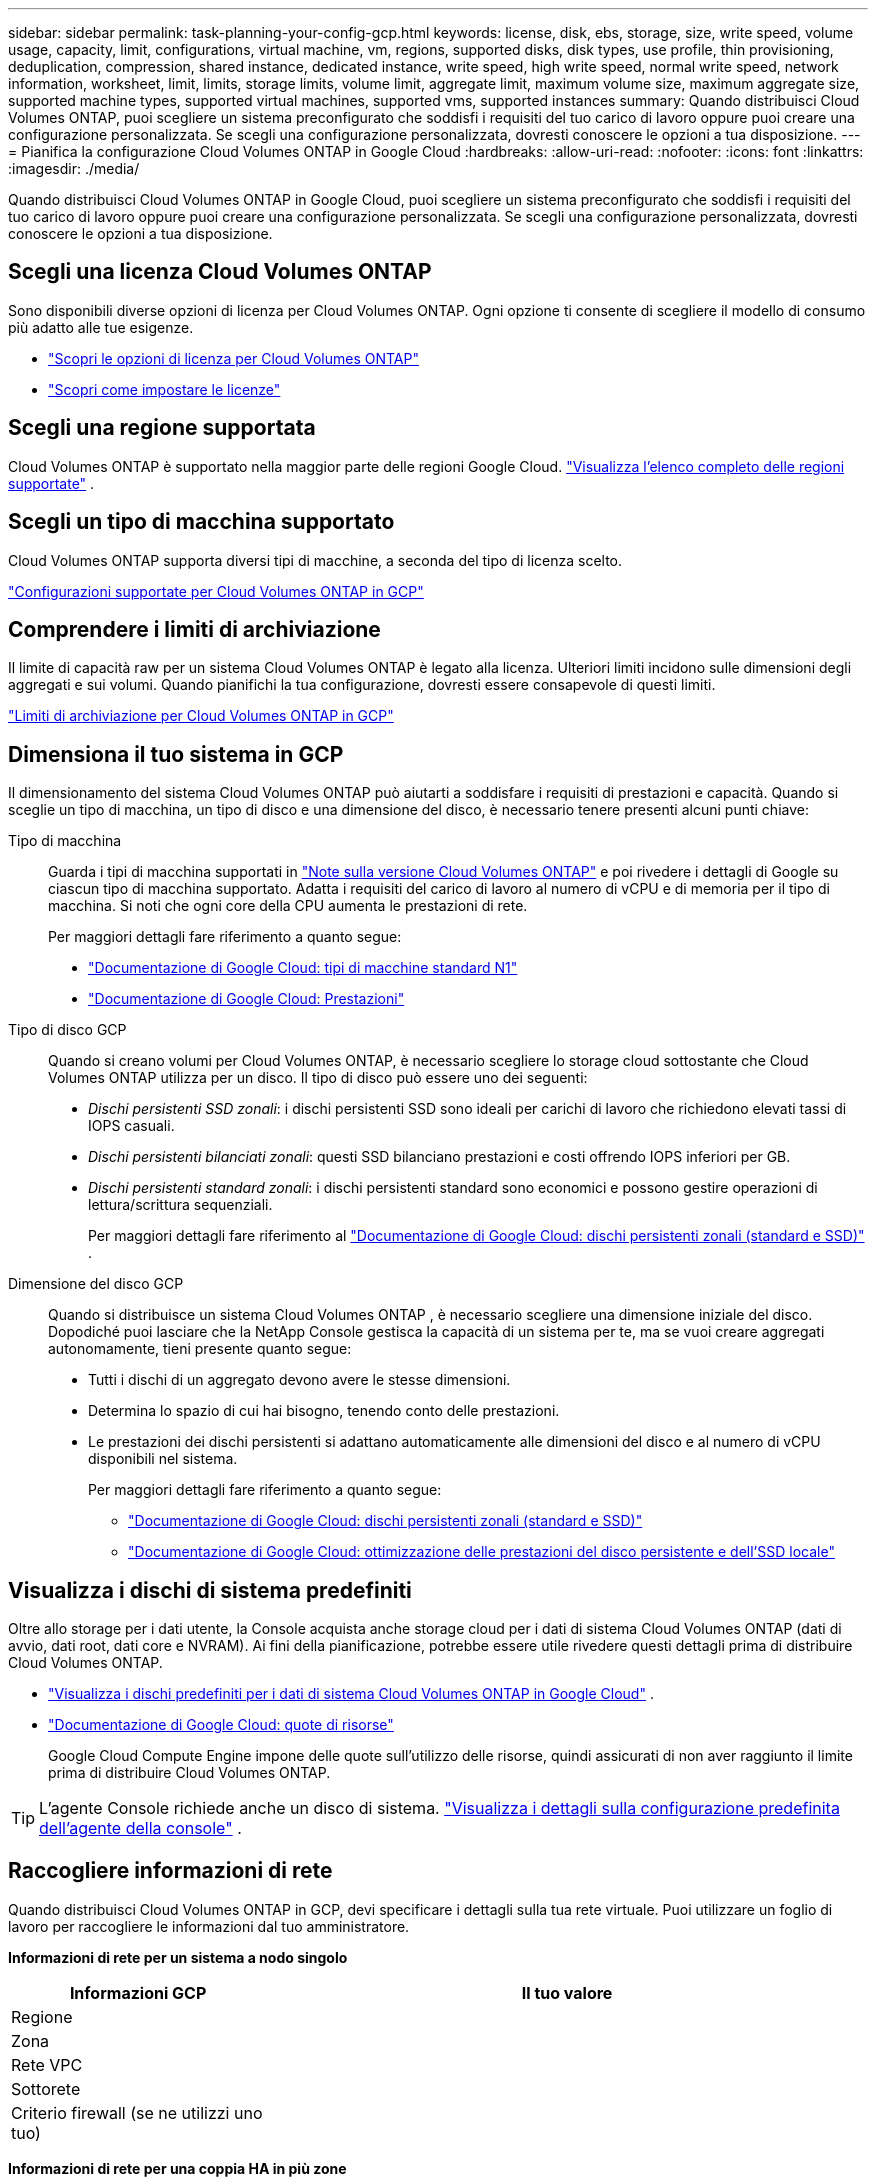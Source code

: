 ---
sidebar: sidebar 
permalink: task-planning-your-config-gcp.html 
keywords: license, disk, ebs, storage, size, write speed, volume usage, capacity, limit, configurations, virtual machine, vm, regions, supported disks, disk types, use profile, thin provisioning, deduplication, compression, shared instance, dedicated instance, write speed, high write speed, normal write speed, network information, worksheet, limit, limits, storage limits, volume limit, aggregate limit, maximum volume size, maximum aggregate size, supported machine types, supported virtual machines, supported vms, supported instances 
summary: Quando distribuisci Cloud Volumes ONTAP, puoi scegliere un sistema preconfigurato che soddisfi i requisiti del tuo carico di lavoro oppure puoi creare una configurazione personalizzata.  Se scegli una configurazione personalizzata, dovresti conoscere le opzioni a tua disposizione. 
---
= Pianifica la configurazione Cloud Volumes ONTAP in Google Cloud
:hardbreaks:
:allow-uri-read: 
:nofooter: 
:icons: font
:linkattrs: 
:imagesdir: ./media/


[role="lead"]
Quando distribuisci Cloud Volumes ONTAP in Google Cloud, puoi scegliere un sistema preconfigurato che soddisfi i requisiti del tuo carico di lavoro oppure puoi creare una configurazione personalizzata.  Se scegli una configurazione personalizzata, dovresti conoscere le opzioni a tua disposizione.



== Scegli una licenza Cloud Volumes ONTAP

Sono disponibili diverse opzioni di licenza per Cloud Volumes ONTAP. Ogni opzione ti consente di scegliere il modello di consumo più adatto alle tue esigenze.

* link:concept-licensing.html["Scopri le opzioni di licenza per Cloud Volumes ONTAP"]
* link:task-set-up-licensing-google.html["Scopri come impostare le licenze"]




== Scegli una regione supportata

Cloud Volumes ONTAP è supportato nella maggior parte delle regioni Google Cloud. https://bluexp.netapp.com/cloud-volumes-global-regions["Visualizza l'elenco completo delle regioni supportate"^] .



== Scegli un tipo di macchina supportato

Cloud Volumes ONTAP supporta diversi tipi di macchine, a seconda del tipo di licenza scelto.

https://docs.netapp.com/us-en/cloud-volumes-ontap-relnotes/reference-configs-gcp.html["Configurazioni supportate per Cloud Volumes ONTAP in GCP"^]



== Comprendere i limiti di archiviazione

Il limite di capacità raw per un sistema Cloud Volumes ONTAP è legato alla licenza.  Ulteriori limiti incidono sulle dimensioni degli aggregati e sui volumi.  Quando pianifichi la tua configurazione, dovresti essere consapevole di questi limiti.

https://docs.netapp.com/us-en/cloud-volumes-ontap-relnotes/reference-limits-gcp.html["Limiti di archiviazione per Cloud Volumes ONTAP in GCP"^]



== Dimensiona il tuo sistema in GCP

Il dimensionamento del sistema Cloud Volumes ONTAP può aiutarti a soddisfare i requisiti di prestazioni e capacità.  Quando si sceglie un tipo di macchina, un tipo di disco e una dimensione del disco, è necessario tenere presenti alcuni punti chiave:

Tipo di macchina:: Guarda i tipi di macchina supportati in http://docs.netapp.com/cloud-volumes-ontap/us-en/index.html["Note sulla versione Cloud Volumes ONTAP"^] e poi rivedere i dettagli di Google su ciascun tipo di macchina supportato.  Adatta i requisiti del carico di lavoro al numero di vCPU e di memoria per il tipo di macchina.  Si noti che ogni core della CPU aumenta le prestazioni di rete.
+
--
Per maggiori dettagli fare riferimento a quanto segue:

* https://cloud.google.com/compute/docs/machine-types#n1_machine_types["Documentazione di Google Cloud: tipi di macchine standard N1"^]
* https://cloud.google.com/docs/compare/data-centers/networking#performance["Documentazione di Google Cloud: Prestazioni"^]


--
Tipo di disco GCP:: Quando si creano volumi per Cloud Volumes ONTAP, è necessario scegliere lo storage cloud sottostante che Cloud Volumes ONTAP utilizza per un disco.  Il tipo di disco può essere uno dei seguenti:
+
--
* _Dischi persistenti SSD zonali_: i dischi persistenti SSD sono ideali per carichi di lavoro che richiedono elevati tassi di IOPS casuali.
* _Dischi persistenti bilanciati zonali_: questi SSD bilanciano prestazioni e costi offrendo IOPS inferiori per GB.
* _Dischi persistenti standard zonali_: i dischi persistenti standard sono economici e possono gestire operazioni di lettura/scrittura sequenziali.
+
Per maggiori dettagli fare riferimento al https://cloud.google.com/compute/docs/disks/#pdspecs["Documentazione di Google Cloud: dischi persistenti zonali (standard e SSD)"^] .



--
Dimensione del disco GCP:: Quando si distribuisce un sistema Cloud Volumes ONTAP , è necessario scegliere una dimensione iniziale del disco.  Dopodiché puoi lasciare che la NetApp Console gestisca la capacità di un sistema per te, ma se vuoi creare aggregati autonomamente, tieni presente quanto segue:
+
--
* Tutti i dischi di un aggregato devono avere le stesse dimensioni.
* Determina lo spazio di cui hai bisogno, tenendo conto delle prestazioni.
* Le prestazioni dei dischi persistenti si adattano automaticamente alle dimensioni del disco e al numero di vCPU disponibili nel sistema.
+
Per maggiori dettagli fare riferimento a quanto segue:

+
** https://cloud.google.com/compute/docs/disks/#pdspecs["Documentazione di Google Cloud: dischi persistenti zonali (standard e SSD)"^]
** https://cloud.google.com/compute/docs/disks/performance["Documentazione di Google Cloud: ottimizzazione delle prestazioni del disco persistente e dell'SSD locale"^]




--




== Visualizza i dischi di sistema predefiniti

Oltre allo storage per i dati utente, la Console acquista anche storage cloud per i dati di sistema Cloud Volumes ONTAP (dati di avvio, dati root, dati core e NVRAM).  Ai fini della pianificazione, potrebbe essere utile rivedere questi dettagli prima di distribuire Cloud Volumes ONTAP.

* link:reference-default-configs.html#google-cloud-single-node["Visualizza i dischi predefiniti per i dati di sistema Cloud Volumes ONTAP in Google Cloud"] .
* https://cloud.google.com/compute/quotas["Documentazione di Google Cloud: quote di risorse"^]
+
Google Cloud Compute Engine impone delle quote sull'utilizzo delle risorse, quindi assicurati di non aver raggiunto il limite prima di distribuire Cloud Volumes ONTAP.




TIP: L'agente Console richiede anche un disco di sistema. https://docs.netapp.com/us-en/bluexp-setup-admin/reference-connector-default-config.html["Visualizza i dettagli sulla configurazione predefinita dell'agente della console"^] .



== Raccogliere informazioni di rete

Quando distribuisci Cloud Volumes ONTAP in GCP, devi specificare i dettagli sulla tua rete virtuale.  Puoi utilizzare un foglio di lavoro per raccogliere le informazioni dal tuo amministratore.

*Informazioni di rete per un sistema a nodo singolo*

[cols="30,70"]
|===
| Informazioni GCP | Il tuo valore 


| Regione |  


| Zona |  


| Rete VPC |  


| Sottorete |  


| Criterio firewall (se ne utilizzi uno tuo) |  
|===
*Informazioni di rete per una coppia HA in più zone*

[cols="30,70"]
|===
| Informazioni GCP | Il tuo valore 


| Regione |  


| Zona per il nodo 1 |  


| Zona per il nodo 2 |  


| Zona per il mediatore |  


| VPC-0 e sottorete |  


| VPC-1 e sottorete |  


| VPC-2 e sottorete |  


| VPC-3 e sottorete |  


| Criterio firewall (se ne utilizzi uno tuo) |  
|===
*Informazioni di rete per una coppia HA in una singola zona*

[cols="30,70"]
|===
| Informazioni GCP | Il tuo valore 


| Regione |  


| Zona |  


| VPC-0 e sottorete |  


| VPC-1 e sottorete |  


| VPC-2 e sottorete |  


| VPC-3 e sottorete |  


| Criterio firewall (se ne utilizzi uno tuo) |  
|===


== Scegli una velocità di scrittura

La Console consente di scegliere un'impostazione della velocità di scrittura per Cloud Volumes ONTAP, ad eccezione delle coppie ad alta disponibilità (HA) in Google Cloud.  Prima di scegliere una velocità di scrittura, è necessario comprendere le differenze tra le impostazioni normale e alta, nonché i rischi e i consigli relativi all'utilizzo di una velocità di scrittura elevata. link:concept-write-speed.html["Scopri di più sulla velocità di scrittura"] .



== Scegli un profilo di utilizzo del volume

ONTAP include diverse funzionalità di efficienza di archiviazione che possono ridurre la quantità totale di spazio di archiviazione necessario.  Quando si crea un volume nella Console, è possibile scegliere un profilo che abiliti queste funzionalità oppure un profilo che le disabiliti.  Dovresti saperne di più su queste funzionalità per decidere quale profilo utilizzare.

Le funzionalità di efficienza dello storage NetApp offrono i seguenti vantaggi:

Provisioning sottile:: Offre agli host o agli utenti più spazio di archiviazione logica di quello effettivamente disponibile nel pool di archiviazione fisico.  Invece di preallocare lo spazio di archiviazione, lo spazio di archiviazione viene allocato dinamicamente a ciascun volume man mano che i dati vengono scritti.
Deduplicazione:: Migliora l'efficienza individuando blocchi di dati identici e sostituendoli con riferimenti a un singolo blocco condiviso.  Questa tecnica riduce i requisiti di capacità di archiviazione eliminando i blocchi ridondanti di dati che risiedono nello stesso volume.
Compressione:: Riduce la capacità fisica necessaria per archiviare i dati comprimendoli all'interno di un volume su storage primario, secondario e di archivio.

